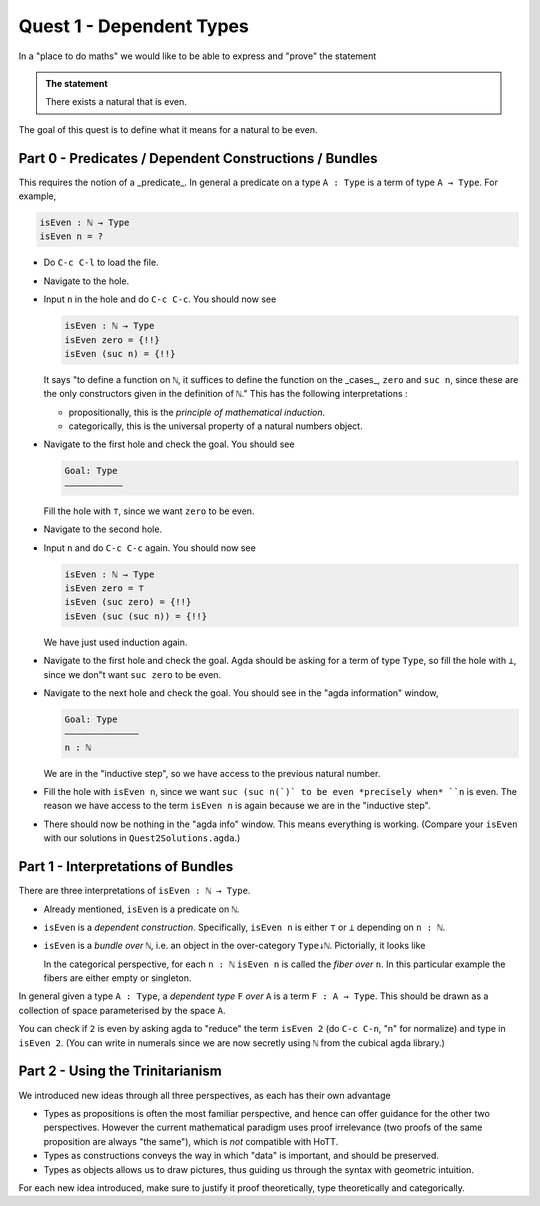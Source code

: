 .. _quest1DependentTypes:

*************************
Quest 1 - Dependent Types
*************************

In a "place to do maths"
we would like to be able to express and "prove"
the statement

.. admonition:: The statement

   There exists a natural that is even.

The goal of this quest is to define
what it means for a natural to be even.

Part 0 - Predicates / Dependent Constructions / Bundles
=======================================================

This requires the notion of a _predicate_.
In general a predicate on a type ``A : Type`` is
a term of type ``A → Type``.
For example,

.. code:: agda

   isEven : ℕ → Type
   isEven n = ?

- Do ``C-c C-l`` to load the file.
- Navigate to the hole.
- Input ``n`` in the hole and do ``C-c C-c``.
  You should now see

  .. code:: agda

     isEven : ℕ → Type
     isEven zero = {!!}
     isEven (suc n) = {!!}

  It says "to define a function on ``ℕ``,
  it suffices to define the function on the _cases_,
  ``zero`` and ``suc n``,
  since these are the only constructors given
  in the definition of ``ℕ``."
  This has the following interpretations :

  - propositionally, this is the *principle of mathematical induction*.
  - categorically, this is the universal property of a
    natural numbers object.

- Navigate to the first hole and check the goal.
  You should see

  .. code::

     Goal: Type
     ———————————

  Fill the hole with ``⊤``, since we want ``zero`` to be even.
- Navigate to the second hole.
- Input ``n`` and do ``C-c C-c`` again.
  You should now see

  .. code:: agda

     isEven : ℕ → Type
     isEven zero = ⊤
     isEven (suc zero) = {!!}
     isEven (suc (suc n)) = {!!}

  We have just used induction again.
- Navigate to the first hole and check the goal.
  Agda should be asking for a term of type ``Type``,
  so fill the hole with ``⊥``,
  since we don"t want ``suc zero`` to be even.
- Navigate to the next hole and check the goal.
  You should see in the "agda information" window,

  .. code::

     Goal: Type
     ——————————————
     n : ℕ

  We are in the "inductive step",
  so we have access to the previous natural number.
- Fill the hole with ``isEven n``,
  since we want ``suc (suc n(`)` to be even *precisely when*
  ``n`` is even.
  The reason we have access to the term ``isEven n`` is again
  because we are in the "inductive step".
- There should now be nothing in the "agda info" window.
  This means everything is working.
  (Compare your ``isEven`` with our solutions in ``Quest2Solutions.agda``.)

Part 1 - Interpretations of Bundles
===================================

There are three interpretations of ``isEven : ℕ → Type``.

- Already mentioned, ``isEven`` is a predicate on ``ℕ``.
- ``isEven`` is a *dependent construction*.
  Specifically, ``isEven n`` is either ``⊤`` or ``⊥`` depending on ``n : ℕ``.
- ``isEven`` is a *bundle over* ``ℕ``,
  i.e. an object in the over-category ``Type↓ℕ``.
  Pictorially, it looks like

  .. image:: images/isEven.png
     :width: 500
     :alt: isEven

  In the categorical perspective, for each ``n : ℕ``
  ``isEven n`` is called the *fiber over* ``n``.
  In this particular example the fibers are either empty
  or singleton.

In general given a type ``A : Type``,
a *dependent type* ``F`` *over* ``A`` is a term ``F : A → Type``.
This should be drawn as a collection of space parameterised
by the space ``A``.

.. image:: images/generalBunlde.png
  :width: 500
  :alt: Bundle

You can check if ``2`` is even by asking agda to "reduce" the term ``isEven 2``
(do ``C-c C-n``, "n" for normalize) and type in ``isEven 2``.
(You can write in numerals since we are now secretly
using ``ℕ`` from the cubical agda library.)

Part 2 - Using the Trinitarianism
=================================

We introduced new ideas through all three perspectives,
as each has their own advantage

- Types as propositions is often the most familiar perspective,
  and hence can offer guidance for the other two perspectives.
  However the current mathematical paradigm uses proof irrelevance
  (two proofs of the same proposition are always "the same"),
  which is *not* compatible with HoTT.
- Types as constructions conveys the way in which "data" is important,
  and should be preserved.
- Types as objects allows us to draw pictures,
  thus guiding us through the syntax with geometric intuition.

For each new idea introduced,
make sure to justify it proof theoretically, type theoretically and
categorically.
